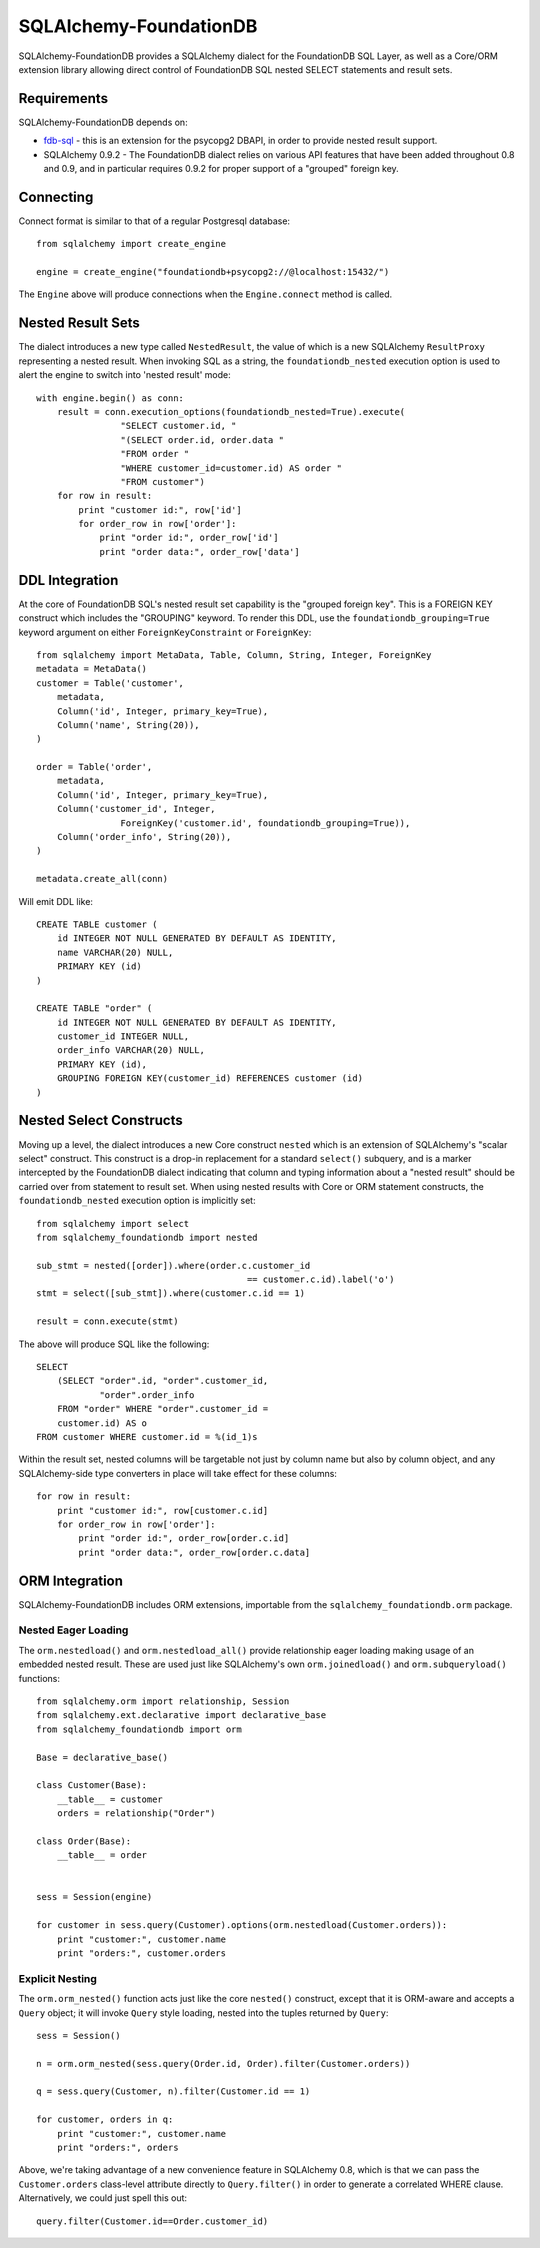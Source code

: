 ========================
SQLAlchemy-FoundationDB
========================

SQLAlchemy-FoundationDB provides a SQLAlchemy dialect for the FoundationDB
SQL Layer, as well as
a Core/ORM extension library allowing direct control of FoundationDB SQL nested
SELECT statements and result sets.

Requirements
============

SQLAlchemy-FoundationDB depends on:

* `fdb-sql <https://github.com/FoundationDB/sql-layer-adapter-dbapi>`_ - this
  is an extension for the psycopg2 DBAPI, in order to provide nested result support.

* SQLAlchemy 0.9.2 - The FoundationDB dialect relies on various API
  features that have been added throughout 0.8 and 0.9, and in particular
  requires 0.9.2 for proper support of a "grouped" foreign key.

Connecting
==========

Connect format is similar to that of a regular Postgresql database::

    from sqlalchemy import create_engine

    engine = create_engine("foundationdb+psycopg2://@localhost:15432/")

The ``Engine`` above will produce connections when the ``Engine.connect``
method is called.

Nested Result Sets
==================

The dialect introduces a new type called ``NestedResult``, the value of
which is a new SQLAlchemy ``ResultProxy`` representing a nested result.
When invoking SQL as a string, the ``foundationdb_nested`` execution
option is used to alert the engine to switch into 'nested result' mode::

    with engine.begin() as conn:
        result = conn.execution_options(foundationdb_nested=True).execute(
                    "SELECT customer.id, "
                    "(SELECT order.id, order.data "
                    "FROM order "
                    "WHERE customer_id=customer.id) AS order "
                    "FROM customer")
        for row in result:
            print "customer id:", row['id']
            for order_row in row['order']:
                print "order id:", order_row['id']
                print "order data:", order_row['data']

DDL Integration
===============

At the core of FoundationDB SQL's nested result set capability is the
"grouped foreign key".   This is a FOREIGN KEY construct which includes
the "GROUPING" keyword.  To render this DDL, use the ``foundationdb_grouping=True``
keyword argument on either ``ForeignKeyConstraint`` or ``ForeignKey``::

    from sqlalchemy import MetaData, Table, Column, String, Integer, ForeignKey
    metadata = MetaData()
    customer = Table('customer',
        metadata,
        Column('id', Integer, primary_key=True),
        Column('name', String(20)),
    )

    order = Table('order',
        metadata,
        Column('id', Integer, primary_key=True),
        Column('customer_id', Integer,
                    ForeignKey('customer.id', foundationdb_grouping=True)),
        Column('order_info', String(20)),
    )

    metadata.create_all(conn)

Will emit DDL like::

    CREATE TABLE customer (
        id INTEGER NOT NULL GENERATED BY DEFAULT AS IDENTITY,
        name VARCHAR(20) NULL,
        PRIMARY KEY (id)
    )

    CREATE TABLE "order" (
        id INTEGER NOT NULL GENERATED BY DEFAULT AS IDENTITY,
        customer_id INTEGER NULL,
        order_info VARCHAR(20) NULL,
        PRIMARY KEY (id),
        GROUPING FOREIGN KEY(customer_id) REFERENCES customer (id)
    )


Nested Select Constructs
========================

Moving up a level, the dialect introduces a new Core construct ``nested``
which is an extension of SQLAlchemy's "scalar select" construct.   This construct is
a drop-in replacement for a standard ``select()`` subquery, and is a marker
intercepted by the FoundationDB dialect indicating that column and typing information about
a "nested result" should be carried over from statement to result set.
When using nested results with Core or ORM statement constructs, the
``foundationdb_nested`` execution option is implicitly set::

    from sqlalchemy import select
    from sqlalchemy_foundationdb import nested

    sub_stmt = nested([order]).where(order.c.customer_id
                                            == customer.c.id).label('o')
    stmt = select([sub_stmt]).where(customer.c.id == 1)

    result = conn.execute(stmt)

The above will produce SQL like the following::

    SELECT
        (SELECT "order".id, "order".customer_id,
                "order".order_info
        FROM "order" WHERE "order".customer_id =
        customer.id) AS o
    FROM customer WHERE customer.id = %(id_1)s

Within the result set, nested columns will be targetable not just by column name but
also by column object, and any SQLAlchemy-side type converters in place will take effect for these
columns::

        for row in result:
            print "customer id:", row[customer.c.id]
            for order_row in row['order']:
                print "order id:", order_row[order.c.id]
                print "order data:", order_row[order.c.data]

ORM Integration
===============

SQLAlchemy-FoundationDB includes ORM extensions, importable from the ``sqlalchemy_foundationdb.orm`` package.

Nested Eager Loading
--------------------

The ``orm.nestedload()`` and ``orm.nestedload_all()`` provide relationship eager loading
making usage of an embedded nested result.  These are used just like SQLAlchemy's own
``orm.joinedload()`` and ``orm.subqueryload()`` functions::

    from sqlalchemy.orm import relationship, Session
    from sqlalchemy.ext.declarative import declarative_base
    from sqlalchemy_foundationdb import orm

    Base = declarative_base()

    class Customer(Base):
        __table__ = customer
        orders = relationship("Order")

    class Order(Base):
        __table__ = order


    sess = Session(engine)

    for customer in sess.query(Customer).options(orm.nestedload(Customer.orders)):
        print "customer:", customer.name
        print "orders:", customer.orders

Explicit Nesting
----------------

The ``orm.orm_nested()`` function acts just like the core ``nested()`` construct,
except that it is ORM-aware and accepts a ``Query`` object; it will invoke
``Query`` style loading, nested into the tuples returned by ``Query``::

        sess = Session()

        n = orm.orm_nested(sess.query(Order.id, Order).filter(Customer.orders))

        q = sess.query(Customer, n).filter(Customer.id == 1)

        for customer, orders in q:
            print "customer:", customer.name
            print "orders:", orders

Above, we're taking advantage of a new convenience feature in SQLAlchemy 0.8, which is that
we can pass the ``Customer.orders`` class-level attribute directly to ``Query.filter()``
in order to generate a correlated WHERE clause.   Alternatively, we could just spell this out::

    query.filter(Customer.id==Order.customer_id)





